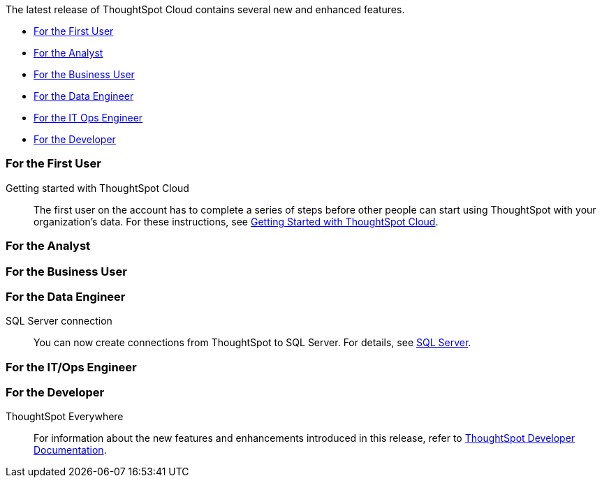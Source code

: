 The latest release of ThoughtSpot Cloud contains several new and enhanced features.

* <<9-1-0-cl-first,For the First User>>
* <<9-1-0-cl-analyst,For the Analyst>>
* <<9-1-0-cl-business-user,For the Business User>>
* <<9-1-0-cl-data-engineer,For the Data Engineer>>
* <<9-1-0-cl-it-ops-engineer,For the IT Ops Engineer>>
* <<9-1-0-cl-developer,For the Developer>>

[#9-1-0-cl-first]
=== For the First User

Getting started with ThoughtSpot Cloud::
The first user on the account has to complete a series of steps before other people can start using ThoughtSpot with your organization's data.
For these instructions, see xref:ts-cloud-getting-started.adoc[Getting Started with ThoughtSpot Cloud].

[#9-1-0-cl-analyst]
=== For the Analyst


[#9-1-0-cl-business-user]
=== For the Business User

[#9-1-0-cl-data-engineer]
=== For the Data Engineer

SQL Server connection:: You can now create connections from ThoughtSpot to SQL Server. For details, see xref:connections-sql-server.adoc[SQL Server].
[#9-1-0-cl-it-ops-engineer]
=== For the IT/Ops Engineer

[#9-1-0-cl-developer]
=== For the Developer

ThoughtSpot Everywhere:: For information about the new features and enhancements introduced in this release, refer to https://developers.thoughtspot.com/docs/?pageid=whats-new[ThoughtSpot Developer Documentation^].
